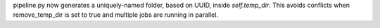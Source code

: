 pipeline.py now generates a uniquely-named folder, based on UUID, inside `self.temp_dir`. This avoids conflicts when remove_temp_dir is set to true and multiple jobs are running in parallel.
